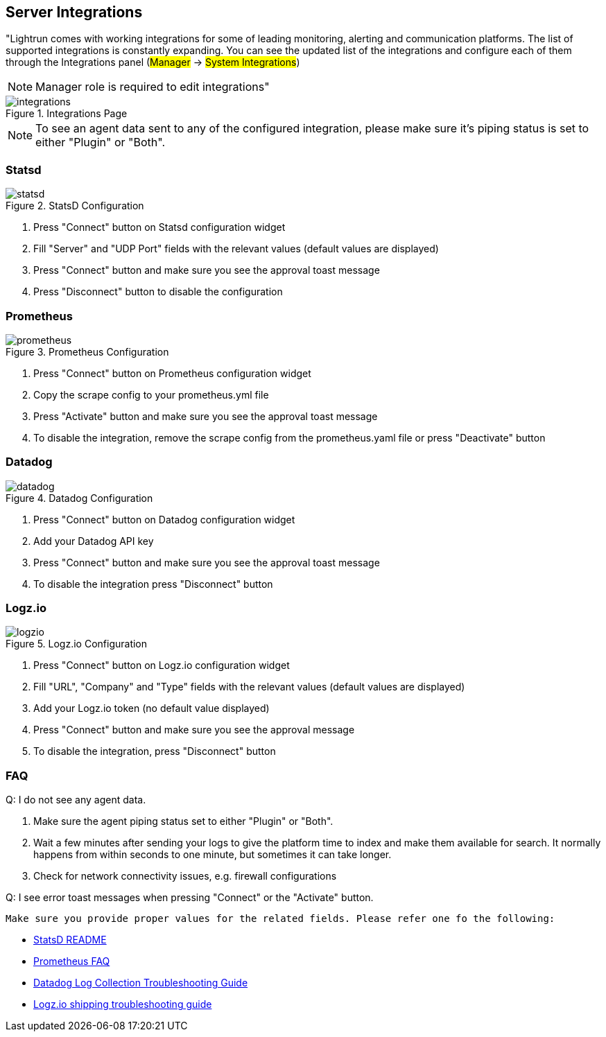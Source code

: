 [#server-integrations]
== Server Integrations

"Lightrun comes with working integrations for some of leading monitoring, alerting and communication platforms. The list of supported integrations is constantly expanding. You can see the updated list of the integrations and configure each of them through the Integrations panel (#Manager# -> #System Integrations#)

NOTE: Manager role is required to edit integrations"

.Integrations Page
image::img/integrations.png[]

NOTE: To see an agent data sent to any of the configured integration, please make sure it's piping status is set to either "Plugin" or "Both".


=== Statsd

.StatsD Configuration
image::img/statsd.png[]

1. Press "Connect" button on Statsd configuration widget
2. Fill "Server" and "UDP Port" fields with the relevant values (default values are displayed) 
3. Press "Connect" button and make sure you see the approval toast message
4. Press "Disconnect" button to disable the configuration

=== Prometheus

.Prometheus Configuration
image::img/prometheus.png[]

1. Press "Connect" button on Prometheus configuration widget
2. Copy the scrape config to your prometheus.yml file
3. Press "Activate" button and make sure you see the approval toast message
4. To disable the integration, remove the scrape config from the prometheus.yaml file or press "Deactivate" button

=== Datadog

.Datadog Configuration
image::img/datadog.png[]

1. Press "Connect" button on Datadog configuration widget
2. Add your Datadog API key
3. Press "Connect" button and make sure you see the approval toast message
4. To disable the integration press "Disconnect" button

=== Logz.io

.Logz.io Configuration
image::img/logzio.png[]

1. Press "Connect" button on Logz.io configuration widget
2. Fill "URL", "Company" and "Type" fields with the relevant values (default values are displayed)
3. Add your Logz.io token (no default value displayed)
4. Press "Connect" button and make sure you see the approval message
5. To disable the integration, press "Disconnect" button

=== FAQ 

.Q: I do not see any agent data.

1. Make sure the agent piping status set to either "Plugin" or "Both". 
2. Wait a few minutes after sending your logs to give the platform  time to index and make them available for search. 
It normally happens from within seconds to one minute, but sometimes it can take longer.
3. Check for network connectivity issues, e.g. firewall configurations

.Q: I see error toast messages when pressing "Connect" or the "Activate" button.

 Make sure you provide proper values for the related fields. Please refer one fo the following:

- https://github.com/statsd/statsd[StatsD README]
- https://prometheus.io/docs/introduction/faq/[Prometheus FAQ]
- https://docs.datadoghq.com/logs/guide/log-collection-troubleshooting-guide/[Datadog Log Collection Troubleshooting Guide]
- https://docs.logz.io/user-guide/log-shipping/log-shipping-troubleshooting.html[Logz.io shipping troubleshooting guide]


